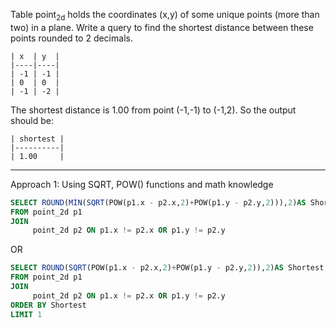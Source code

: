 Table point_2d holds the coordinates (x,y) of some unique points (more than two) in a plane.
Write a query to find the shortest distance between these points rounded to 2 decimals.
#+BEGIN_EXAMPLE
| x  | y  |
|----|----|
| -1 | -1 |
| 0  | 0  |
| -1 | -2 |
#+END_EXAMPLE

The shortest distance is 1.00 from point (-1,-1) to (-1,2). So the output should be:
#+BEGIN_EXAMPLE
| shortest |
|----------|
| 1.00     |
#+END_EXAMPLE
--------------------------------------------------------------------------------------------------------------
Approach 1: Using SQRT, POW() functions and math knowledge 
#+BEGIN_SRC SQL
SELECT ROUND(MIN(SQRT(POW(p1.x - p2.x,2)+POW(p1.y - p2.y,2))),2)AS Shortest 
FROM point_2d p1
JOIN
     point_2d p2 ON p1.x != p2.x OR p1.y != p2.y
#+END_SRC
OR
#+BEGIN_SRC SQL
SELECT ROUND(SQRT(POW(p1.x - p2.x,2)+POW(p1.y - p2.y,2)),2)AS Shortest 
FROM point_2d p1
JOIN
     point_2d p2 ON p1.x != p2.x OR p1.y != p2.y
ORDER BY Shortest 
LIMIT 1
#+END_SRC
